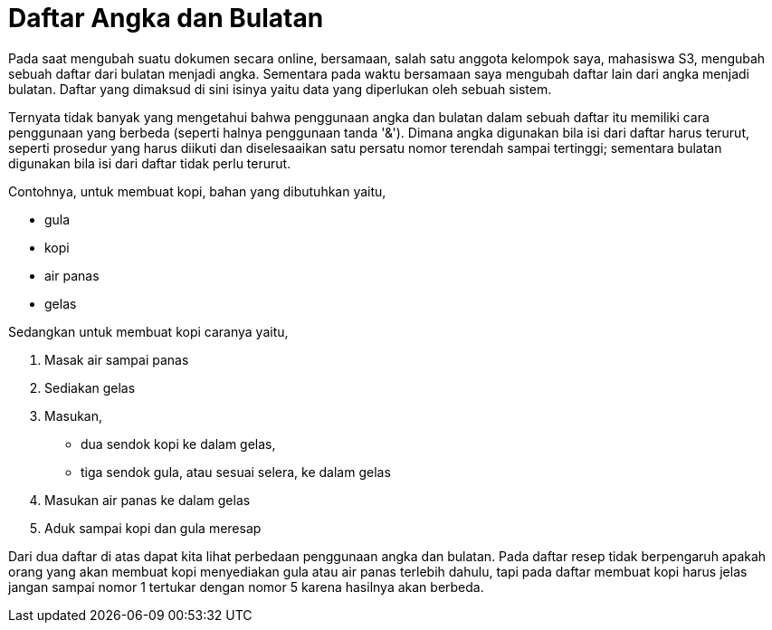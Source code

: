 =  Daftar Angka dan Bulatan
:stylesheet: /assets/style.css

Pada saat mengubah suatu dokumen secara online, bersamaan, salah satu anggota
kelompok saya, mahasiswa S3, mengubah sebuah daftar dari bulatan menjadi
angka.
Sementara pada waktu bersamaan saya mengubah daftar lain dari angka menjadi
bulatan.
Daftar yang dimaksud di sini isinya yaitu data yang diperlukan oleh sebuah
sistem.

Ternyata tidak banyak yang mengetahui bahwa penggunaan angka dan bulatan dalam
sebuah daftar itu memiliki cara penggunaan yang berbeda (seperti halnya
penggunaan tanda '&').
Dimana angka digunakan bila isi dari daftar harus terurut, seperti prosedur
yang harus diikuti dan diselesaaikan satu persatu nomor terendah sampai
tertinggi;
sementara bulatan digunakan bila isi dari daftar tidak perlu terurut.

Contohnya, untuk membuat kopi, bahan yang dibutuhkan yaitu,

*  gula
*  kopi
*  air panas
*  gelas

Sedangkan untuk membuat kopi caranya yaitu,

.  Masak air sampai panas
.  Sediakan gelas
.  Masukan,
**  dua sendok kopi ke dalam gelas,
**  tiga sendok gula, atau sesuai selera, ke dalam gelas
.  Masukan air panas ke dalam gelas
.  Aduk sampai kopi dan gula meresap

Dari dua daftar di atas dapat kita lihat perbedaan penggunaan angka dan
bulatan.
Pada daftar resep tidak berpengaruh apakah orang yang akan membuat kopi
menyediakan gula atau air panas terlebih dahulu, tapi pada daftar membuat kopi
harus jelas jangan sampai nomor 1 tertukar dengan nomor 5 karena hasilnya akan
berbeda.
